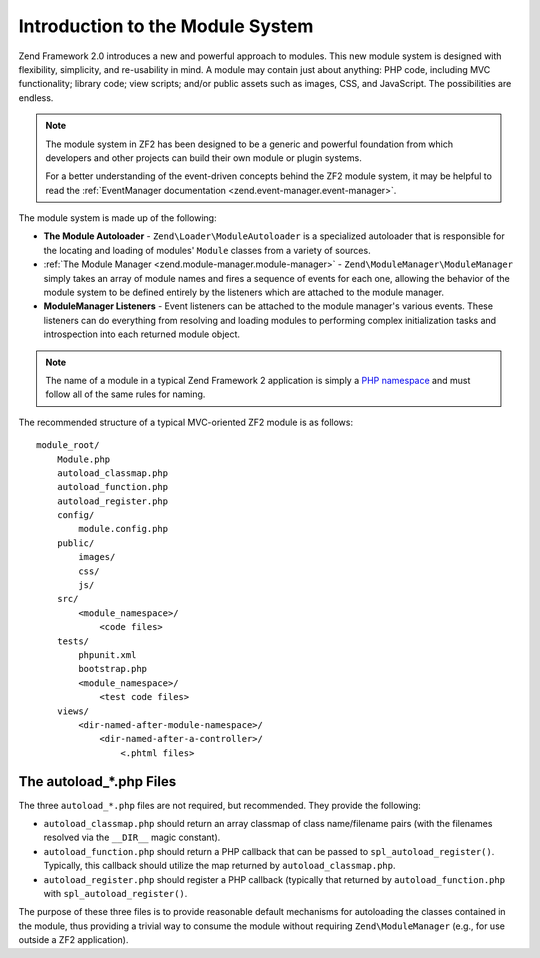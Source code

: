 .. _zend.module-manager.intro:

Introduction to the Module System
=================================

Zend Framework 2.0 introduces a new and powerful approach to modules. This new module system is designed with
flexibility, simplicity, and re-usability in mind. A module may contain just about anything: PHP code, including
MVC functionality; library code; view scripts; and/or public assets such as images, CSS, and JavaScript. The
possibilities are endless.

.. note::

   The module system in ZF2 has been designed to be a generic and powerful foundation from which
   developers and other projects can build their own module or plugin systems.

   For a better understanding of the event-driven concepts behind the ZF2 module system, it may be helpful to read
   the :ref:`EventManager documentation <zend.event-manager.event-manager>`.

The module system is made up of the following:

- **The Module Autoloader** - ``Zend\Loader\ModuleAutoloader`` is a specialized autoloader that is responsible for
  the locating and loading of modules' ``Module`` classes from a variety of sources.

- :ref:`The Module Manager <zend.module-manager.module-manager>` - ``Zend\ModuleManager\ModuleManager`` simply takes
  an array of module names and fires a sequence of events for each one, allowing the behavior of the module system
  to be defined entirely by the listeners which are attached to the module manager.

- **ModuleManager Listeners** - Event listeners can be attached to the module manager's various events. These
  listeners can do everything from resolving and loading modules to performing complex initialization tasks and
  introspection into each returned module object.

.. note::

   The name of a module in a typical Zend Framework 2 application is simply a `PHP namespace`_ and must follow all
   of the same rules for naming.

The recommended structure of a typical MVC-oriented ZF2 module is as follows:


::

   module_root/
       Module.php
       autoload_classmap.php
       autoload_function.php
       autoload_register.php
       config/
           module.config.php
       public/
           images/
           css/
           js/
       src/
           <module_namespace>/
               <code files>
       tests/
           phpunit.xml
           bootstrap.php
           <module_namespace>/
               <test code files>
       views/
           <dir-named-after-module-namespace>/
               <dir-named-after-a-controller>/
                   <.phtml files>

.. _zend.module-manager.intro.the-autoload-files:

The autoload_*.php Files
------------------------

The three ``autoload_*.php`` files are not required, but recommended. They provide the following:

- ``autoload_classmap.php`` should return an array classmap of class name/filename pairs (with the filenames
  resolved via the ``__DIR__`` magic constant).

- ``autoload_function.php`` should return a PHP callback that can be passed to ``spl_autoload_register()``.
  Typically, this callback should utilize the map returned by ``autoload_classmap.php``.

- ``autoload_register.php`` should register a PHP callback (typically that returned by ``autoload_function.php``
  with ``spl_autoload_register()``.

The purpose of these three files is to provide reasonable default mechanisms for autoloading the classes contained
in the module, thus providing a trivial way to consume the module without requiring ``Zend\ModuleManager`` (e.g.,
for use outside a ZF2 application).



.. _`PHP namespace`: http://php.net/namespaces
